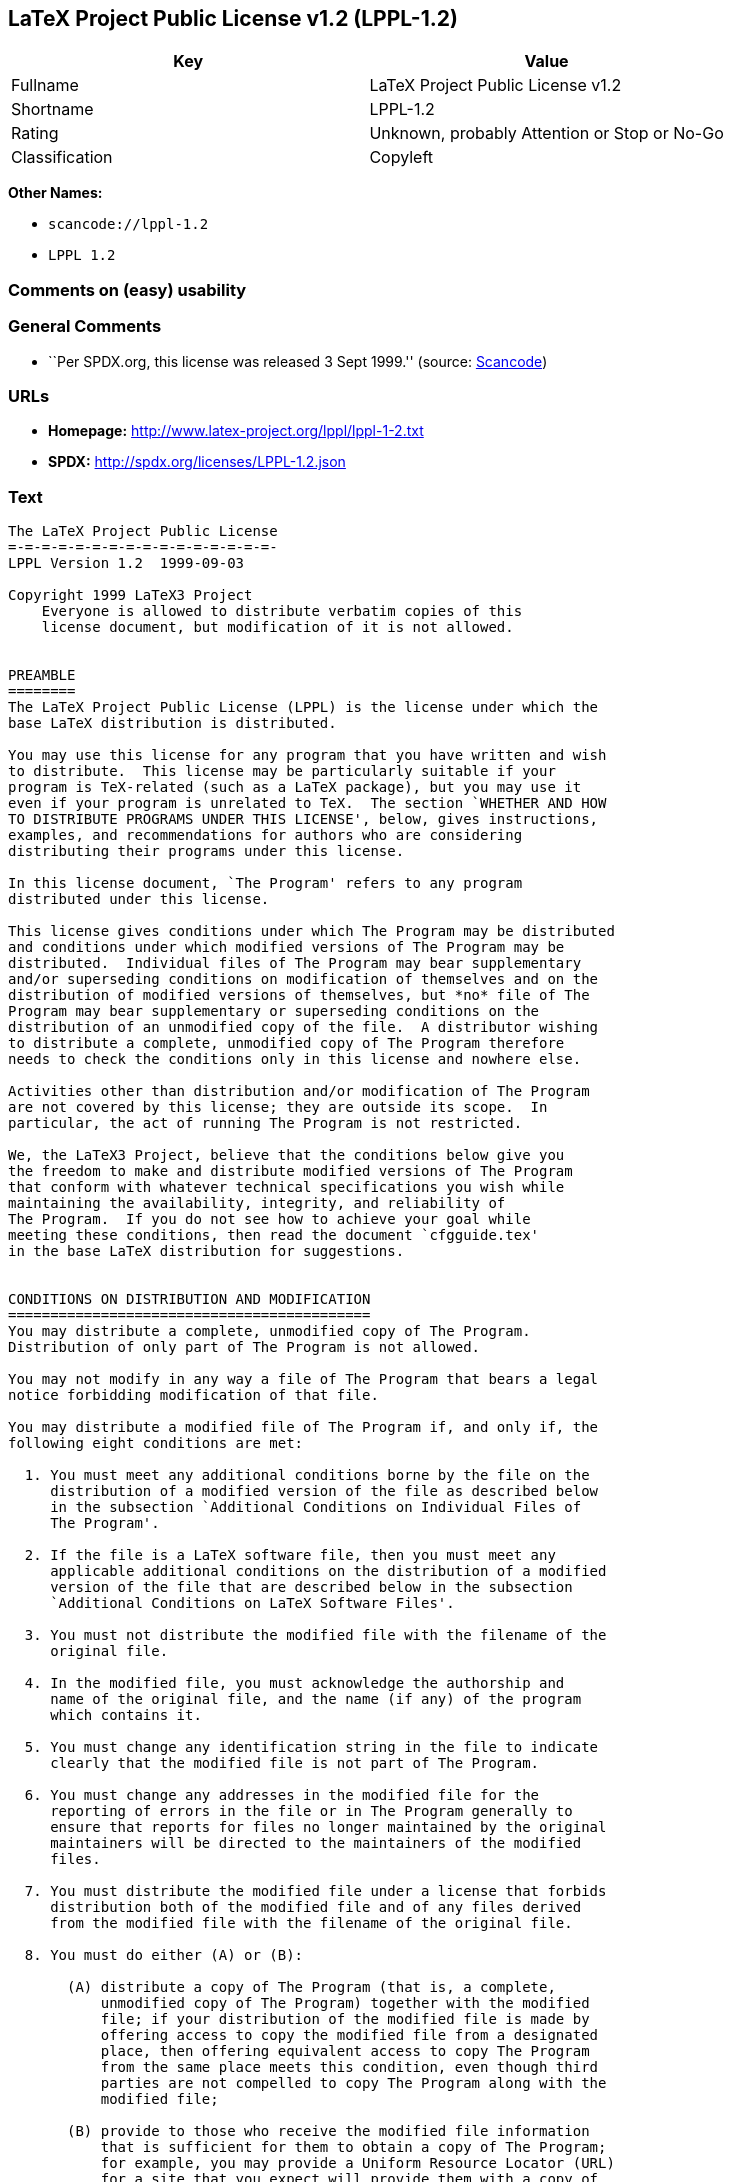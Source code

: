 == LaTeX Project Public License v1.2 (LPPL-1.2)

[cols=",",options="header",]
|===
|Key |Value
|Fullname |LaTeX Project Public License v1.2
|Shortname |LPPL-1.2
|Rating |Unknown, probably Attention or Stop or No-Go
|Classification |Copyleft
|===

*Other Names:*

* `+scancode://lppl-1.2+`
* `+LPPL 1.2+`

=== Comments on (easy) usability

=== General Comments

* ``Per SPDX.org, this license was released 3 Sept 1999.'' (source:
https://github.com/nexB/scancode-toolkit/blob/develop/src/licensedcode/data/licenses/lppl-1.2.yml[Scancode])

=== URLs

* *Homepage:* http://www.latex-project.org/lppl/lppl-1-2.txt
* *SPDX:* http://spdx.org/licenses/LPPL-1.2.json

=== Text

....
The LaTeX Project Public License
=-=-=-=-=-=-=-=-=-=-=-=-=-=-=-=-
LPPL Version 1.2  1999-09-03

Copyright 1999 LaTeX3 Project
    Everyone is allowed to distribute verbatim copies of this
    license document, but modification of it is not allowed.


PREAMBLE
========
The LaTeX Project Public License (LPPL) is the license under which the
base LaTeX distribution is distributed.

You may use this license for any program that you have written and wish
to distribute.  This license may be particularly suitable if your
program is TeX-related (such as a LaTeX package), but you may use it
even if your program is unrelated to TeX.  The section `WHETHER AND HOW
TO DISTRIBUTE PROGRAMS UNDER THIS LICENSE', below, gives instructions,
examples, and recommendations for authors who are considering
distributing their programs under this license.

In this license document, `The Program' refers to any program
distributed under this license.

This license gives conditions under which The Program may be distributed
and conditions under which modified versions of The Program may be
distributed.  Individual files of The Program may bear supplementary
and/or superseding conditions on modification of themselves and on the
distribution of modified versions of themselves, but *no* file of The
Program may bear supplementary or superseding conditions on the
distribution of an unmodified copy of the file.  A distributor wishing
to distribute a complete, unmodified copy of The Program therefore
needs to check the conditions only in this license and nowhere else.

Activities other than distribution and/or modification of The Program
are not covered by this license; they are outside its scope.  In
particular, the act of running The Program is not restricted.

We, the LaTeX3 Project, believe that the conditions below give you
the freedom to make and distribute modified versions of The Program
that conform with whatever technical specifications you wish while
maintaining the availability, integrity, and reliability of
The Program.  If you do not see how to achieve your goal while 
meeting these conditions, then read the document `cfgguide.tex'
in the base LaTeX distribution for suggestions.


CONDITIONS ON DISTRIBUTION AND MODIFICATION
===========================================
You may distribute a complete, unmodified copy of The Program.
Distribution of only part of The Program is not allowed.

You may not modify in any way a file of The Program that bears a legal
notice forbidding modification of that file.

You may distribute a modified file of The Program if, and only if, the
following eight conditions are met:

  1. You must meet any additional conditions borne by the file on the
     distribution of a modified version of the file as described below
     in the subsection `Additional Conditions on Individual Files of
     The Program'.
 
  2. If the file is a LaTeX software file, then you must meet any
     applicable additional conditions on the distribution of a modified
     version of the file that are described below in the subsection
     `Additional Conditions on LaTeX Software Files'.
 
  3. You must not distribute the modified file with the filename of the
     original file.
 
  4. In the modified file, you must acknowledge the authorship and
     name of the original file, and the name (if any) of the program
     which contains it.
 
  5. You must change any identification string in the file to indicate
     clearly that the modified file is not part of The Program.
 
  6. You must change any addresses in the modified file for the
     reporting of errors in the file or in The Program generally to
     ensure that reports for files no longer maintained by the original
     maintainers will be directed to the maintainers of the modified
     files.
 
  7. You must distribute the modified file under a license that forbids
     distribution both of the modified file and of any files derived
     from the modified file with the filename of the original file.
 
  8. You must do either (A) or (B):

       (A) distribute a copy of The Program (that is, a complete,
           unmodified copy of The Program) together with the modified
           file; if your distribution of the modified file is made by
           offering access to copy the modified file from a designated
           place, then offering equivalent access to copy The Program
           from the same place meets this condition, even though third
           parties are not compelled to copy The Program along with the
           modified file;

       (B) provide to those who receive the modified file information
           that is sufficient for them to obtain a copy of The Program;
           for example, you may provide a Uniform Resource Locator (URL)
           for a site that you expect will provide them with a copy of 
           The Program free of charge (either the version from which
           your modification is derived, or perhaps a later version).

Note that in the above, `distribution' of a file means making the
file available to others by any means.  This includes, for instance,
installing the file on any machine in such a way that the file is
accessible by users other than yourself.  `Modification' of a file
means any procedure that produces a derivative file under any
applicable law -- that is, a file containing the original file or
a significant portion of it, either verbatim or with modifications
and/or translated into another language.

Changing the name of a file (other than as necessitated by the file
conventions of the target file systems) is considered to be a
modification of the file.

The distribution conditions in this license do not have to be
applied to files that have been modified in accordance with the
above conditions.  Note, however, that Condition 7. does apply to
any such modified file.

The conditions above are not intended to prohibit, and hence do not
apply to, the updating, by any method, of a file so that it becomes
identical to the latest version of that file of The Program.

 
A Recommendation on Modification Without Distribution
-----------------------------------------------------
It is wise never to modify a file of The Program, even for your own
personal use, without also meeting the above eight conditions for
distributing the modified file.  While you might intend that such
modified files will never be distributed, often this will happen by
accident -- you may forget that you have modified the file; or it may
not occur to you when allowing others to access the modified file
that you are thus distributing it and violating the conditions of
this license.  It is usually in your best interest to keep your copy
of The Program identical with the public one.  Many programs provide
ways to control the behavior of that program without altering its
licensed files.


Additional Conditions on Individual Files of The Program
--------------------------------------------------------
An individual file of The Program may bear additional conditions that
supplement and/or supersede the conditions in this license if, and only
if, such additional conditions exclusively concern modification of the
file or distribution of a modified version of the file.  The conditions
on individual files of The Program therefore may differ only with
respect to the kind and extent of modification of those files that
is allowed, and with respect to the distribution of modified versions
of those files.


Additional Conditions on LaTeX Software Files
---------------------------------------------
If a file of The Program is intended to be used with LaTeX (that is,
if it is a LaTeX software file), then the following additional
conditions, which supplement and/or supersede the conditions
above, apply to the file according to its filename extension:

  - You may not modify any file with filename extension `.ins' since
    these are installation files containing the legal notices that are
    placed in the files they generate.
 
  - You may distribute modified versions of files with filename
    extension `.fd' (LaTeX font definition files) under the standard
    conditions of the LPPL as described above.  You may also distribute
    such modified LaTeX font definition files with their original names
    provided that:
    (1) the only changes to the original files either enable use of
        available fonts or prevent attempts to access unavailable fonts;
    (2) you also distribute the original, unmodified files (TeX input
        paths can be used to control which set of LaTeX font definition
        files is actually used by TeX).

  - You may distribute modified versions of files with filename
    extension `.cfg' (configuration files) with their original names.
    The Program may (and usually will) specify the range of commands
    that are allowed in a particular configuration file.
 
Because of portability and exchangeability issues in LaTeX software,
The LaTeX3 Project deprecates the distribution of modified versions of
components of LaTeX or of generally available contributed code for them,
but such distribution can meet the conditions of this license.


NO WARRANTY
===========
There is no warranty for The Program.  Except when otherwise stated in
writing, The Copyright Holder provides The Program `as is', without
warranty of any kind, either expressed or implied, including, but not
limited to, the implied warranties of merchantability and fitness for
a particular purpose.  The entire risk as to the quality and performance
of The Program is with you.  Should The Program prove defective, you
assume the cost of all necessary servicing, repair, or correction.

In no event unless agreed to in writing will The Copyright Holder, or
any author named in the files of The Program, or any other party who may
distribute and/or modify The Program as permitted above, be liable to
you for damages, including any general, special, incidental or
consequential damages arising out of any use of The Program or out of
inability to use The Program (including, but not limited to, loss of
data, data being rendered inaccurate, or losses sustained by anyone as
a result of any failure of The Program to operate with any other
programs), even if The Copyright Holder or said author or said other
party has been advised of the possibility of such damages.


WHETHER AND HOW TO DISTRIBUTE PROGRAMS UNDER THIS LICENSE
=========================================================
This section contains important instructions, examples, and
recommendations for authors who are considering distributing their
programs under this license.  These authors are addressed as `you' in
this section.


Choosing This License or Another License
----------------------------------------
If for any part of your program you want or need to use *distribution*
conditions that differ from those in this license, then do not refer to
this license anywhere in your program but instead distribute your
program under a different license.  You may use the text of this license
as a model for your own license, but your license should not refer to
the LPPL or otherwise give the impression that your program is
distributed under the LPPL.

The document `modguide.tex' in the base LaTeX distribution explains
the motivation behind the conditions of this license.  It explains,
for example, why distributing LaTeX under the GNU General Public
License (GPL) was considered inappropriate.  Even if your program is
unrelated to LaTeX, the discussion in `modguide.tex' may still be
relevant, and authors intending to distribute their programs under any
license are encouraged to read it.


How to Use This License
-----------------------
To use this license, place in each of the files of your program both
an explicit copyright notice including your name and the year and also
a statement that the distribution and/or modification of the file is
constrained by the conditions in this license.

Here is an example of such a notice and statement:

  %% pig.dtx
  %% Copyright 2001 M. Y. Name
  %
  % This program may be distributed and/or modified under the
  % conditions of the LaTeX Project Public License, either version 1.2
  % of this license or (at your option) any later version.
  % The latest version of this license is in
  %   http://www.latex-project.org/lppl.txt
  % and version 1.2 or later is part of all distributions of LaTeX 
  % version 1999/12/01 or later.
  %
  % This program consists of the files pig.dtx and pig.ins

Given such a notice and statement in a file, the conditions given in
this license document would apply, with `The Program' referring to the
two files `pig.dtx' and `pig.ins', and `The Copyright Holder' referring
to the person `M. Y. Name'.


Important Recommendations
-------------------------
Defining What Constitutes The Program

   The LPPL requires that distributions of The Program contain all the
   files of The Program.  It is therefore important that you provide a
   way for the licensee to determine which files constitute The Program.
   This could, for example, be achieved by explicitly listing all the
   files of The Program near the copyright notice of each file or by
   using a line like

    % This program consists of all files listed in manifest.txt.

   in that place.  In the absence of an unequivocal list it might be
   impossible for the licensee to determine what is considered by you
   to comprise The Program.

 Noting Exceptional Files
  
   If The Program contains any files bearing additional conditions on
   modification, or on distribution of modified versions, of those
   files (other than those listed in `Additional Conditions on LaTeX
   Software Files'), then it is recommended that The Program contain a
   prominent file that defines the exceptional conditions, and either
   lists the exceptional files or defines one or more categories of
   exceptional files.

   Files containing the text of a license (such as this file) are
   often examples of files bearing more restrictive conditions on
   modification.  LaTeX configuration files (with filename extension
   `.cfg') are examples of files bearing less restrictive conditions
   on the distribution of a modified version of the file.  The
   additional conditions on LaTeX software given above are examples 
   of declaring a category of files bearing exceptional additional
   conditions.
....

'''''

=== Raw Data

....
{
    "__impliedNames": [
        "LPPL-1.2",
        "LaTeX Project Public License v1.2",
        "scancode://lppl-1.2",
        "LPPL 1.2"
    ],
    "__impliedId": "LPPL-1.2",
    "__impliedComments": [
        [
            "Scancode",
            [
                "Per SPDX.org, this license was released 3 Sept 1999."
            ]
        ]
    ],
    "facts": {
        "SPDX": {
            "isSPDXLicenseDeprecated": false,
            "spdxFullName": "LaTeX Project Public License v1.2",
            "spdxDetailsURL": "http://spdx.org/licenses/LPPL-1.2.json",
            "_sourceURL": "https://spdx.org/licenses/LPPL-1.2.html",
            "spdxLicIsOSIApproved": false,
            "spdxSeeAlso": [
                "http://www.latex-project.org/lppl/lppl-1-2.txt"
            ],
            "_implications": {
                "__impliedNames": [
                    "LPPL-1.2",
                    "LaTeX Project Public License v1.2"
                ],
                "__impliedId": "LPPL-1.2",
                "__isOsiApproved": false,
                "__impliedURLs": [
                    [
                        "SPDX",
                        "http://spdx.org/licenses/LPPL-1.2.json"
                    ],
                    [
                        null,
                        "http://www.latex-project.org/lppl/lppl-1-2.txt"
                    ]
                ]
            },
            "spdxLicenseId": "LPPL-1.2"
        },
        "Scancode": {
            "otherUrls": null,
            "homepageUrl": "http://www.latex-project.org/lppl/lppl-1-2.txt",
            "shortName": "LPPL 1.2",
            "textUrls": null,
            "text": "The LaTeX Project Public License\n=-=-=-=-=-=-=-=-=-=-=-=-=-=-=-=-\nLPPL Version 1.2  1999-09-03\n\nCopyright 1999 LaTeX3 Project\n    Everyone is allowed to distribute verbatim copies of this\n    license document, but modification of it is not allowed.\n\n\nPREAMBLE\n========\nThe LaTeX Project Public License (LPPL) is the license under which the\nbase LaTeX distribution is distributed.\n\nYou may use this license for any program that you have written and wish\nto distribute.  This license may be particularly suitable if your\nprogram is TeX-related (such as a LaTeX package), but you may use it\neven if your program is unrelated to TeX.  The section `WHETHER AND HOW\nTO DISTRIBUTE PROGRAMS UNDER THIS LICENSE', below, gives instructions,\nexamples, and recommendations for authors who are considering\ndistributing their programs under this license.\n\nIn this license document, `The Program' refers to any program\ndistributed under this license.\n\nThis license gives conditions under which The Program may be distributed\nand conditions under which modified versions of The Program may be\ndistributed.  Individual files of The Program may bear supplementary\nand/or superseding conditions on modification of themselves and on the\ndistribution of modified versions of themselves, but *no* file of The\nProgram may bear supplementary or superseding conditions on the\ndistribution of an unmodified copy of the file.  A distributor wishing\nto distribute a complete, unmodified copy of The Program therefore\nneeds to check the conditions only in this license and nowhere else.\n\nActivities other than distribution and/or modification of The Program\nare not covered by this license; they are outside its scope.  In\nparticular, the act of running The Program is not restricted.\n\nWe, the LaTeX3 Project, believe that the conditions below give you\nthe freedom to make and distribute modified versions of The Program\nthat conform with whatever technical specifications you wish while\nmaintaining the availability, integrity, and reliability of\nThe Program.  If you do not see how to achieve your goal while \nmeeting these conditions, then read the document `cfgguide.tex'\nin the base LaTeX distribution for suggestions.\n\n\nCONDITIONS ON DISTRIBUTION AND MODIFICATION\n===========================================\nYou may distribute a complete, unmodified copy of The Program.\nDistribution of only part of The Program is not allowed.\n\nYou may not modify in any way a file of The Program that bears a legal\nnotice forbidding modification of that file.\n\nYou may distribute a modified file of The Program if, and only if, the\nfollowing eight conditions are met:\n\n  1. You must meet any additional conditions borne by the file on the\n     distribution of a modified version of the file as described below\n     in the subsection `Additional Conditions on Individual Files of\n     The Program'.\n \n  2. If the file is a LaTeX software file, then you must meet any\n     applicable additional conditions on the distribution of a modified\n     version of the file that are described below in the subsection\n     `Additional Conditions on LaTeX Software Files'.\n \n  3. You must not distribute the modified file with the filename of the\n     original file.\n \n  4. In the modified file, you must acknowledge the authorship and\n     name of the original file, and the name (if any) of the program\n     which contains it.\n \n  5. You must change any identification string in the file to indicate\n     clearly that the modified file is not part of The Program.\n \n  6. You must change any addresses in the modified file for the\n     reporting of errors in the file or in The Program generally to\n     ensure that reports for files no longer maintained by the original\n     maintainers will be directed to the maintainers of the modified\n     files.\n \n  7. You must distribute the modified file under a license that forbids\n     distribution both of the modified file and of any files derived\n     from the modified file with the filename of the original file.\n \n  8. You must do either (A) or (B):\n\n       (A) distribute a copy of The Program (that is, a complete,\n           unmodified copy of The Program) together with the modified\n           file; if your distribution of the modified file is made by\n           offering access to copy the modified file from a designated\n           place, then offering equivalent access to copy The Program\n           from the same place meets this condition, even though third\n           parties are not compelled to copy The Program along with the\n           modified file;\n\n       (B) provide to those who receive the modified file information\n           that is sufficient for them to obtain a copy of The Program;\n           for example, you may provide a Uniform Resource Locator (URL)\n           for a site that you expect will provide them with a copy of \n           The Program free of charge (either the version from which\n           your modification is derived, or perhaps a later version).\n\nNote that in the above, `distribution' of a file means making the\nfile available to others by any means.  This includes, for instance,\ninstalling the file on any machine in such a way that the file is\naccessible by users other than yourself.  `Modification' of a file\nmeans any procedure that produces a derivative file under any\napplicable law -- that is, a file containing the original file or\na significant portion of it, either verbatim or with modifications\nand/or translated into another language.\n\nChanging the name of a file (other than as necessitated by the file\nconventions of the target file systems) is considered to be a\nmodification of the file.\n\nThe distribution conditions in this license do not have to be\napplied to files that have been modified in accordance with the\nabove conditions.  Note, however, that Condition 7. does apply to\nany such modified file.\n\nThe conditions above are not intended to prohibit, and hence do not\napply to, the updating, by any method, of a file so that it becomes\nidentical to the latest version of that file of The Program.\n\n \nA Recommendation on Modification Without Distribution\n-----------------------------------------------------\nIt is wise never to modify a file of The Program, even for your own\npersonal use, without also meeting the above eight conditions for\ndistributing the modified file.  While you might intend that such\nmodified files will never be distributed, often this will happen by\naccident -- you may forget that you have modified the file; or it may\nnot occur to you when allowing others to access the modified file\nthat you are thus distributing it and violating the conditions of\nthis license.  It is usually in your best interest to keep your copy\nof The Program identical with the public one.  Many programs provide\nways to control the behavior of that program without altering its\nlicensed files.\n\n\nAdditional Conditions on Individual Files of The Program\n--------------------------------------------------------\nAn individual file of The Program may bear additional conditions that\nsupplement and/or supersede the conditions in this license if, and only\nif, such additional conditions exclusively concern modification of the\nfile or distribution of a modified version of the file.  The conditions\non individual files of The Program therefore may differ only with\nrespect to the kind and extent of modification of those files that\nis allowed, and with respect to the distribution of modified versions\nof those files.\n\n\nAdditional Conditions on LaTeX Software Files\n---------------------------------------------\nIf a file of The Program is intended to be used with LaTeX (that is,\nif it is a LaTeX software file), then the following additional\nconditions, which supplement and/or supersede the conditions\nabove, apply to the file according to its filename extension:\n\n  - You may not modify any file with filename extension `.ins' since\n    these are installation files containing the legal notices that are\n    placed in the files they generate.\n \n  - You may distribute modified versions of files with filename\n    extension `.fd' (LaTeX font definition files) under the standard\n    conditions of the LPPL as described above.  You may also distribute\n    such modified LaTeX font definition files with their original names\n    provided that:\n    (1) the only changes to the original files either enable use of\n        available fonts or prevent attempts to access unavailable fonts;\n    (2) you also distribute the original, unmodified files (TeX input\n        paths can be used to control which set of LaTeX font definition\n        files is actually used by TeX).\n\n  - You may distribute modified versions of files with filename\n    extension `.cfg' (configuration files) with their original names.\n    The Program may (and usually will) specify the range of commands\n    that are allowed in a particular configuration file.\n \nBecause of portability and exchangeability issues in LaTeX software,\nThe LaTeX3 Project deprecates the distribution of modified versions of\ncomponents of LaTeX or of generally available contributed code for them,\nbut such distribution can meet the conditions of this license.\n\n\nNO WARRANTY\n===========\nThere is no warranty for The Program.  Except when otherwise stated in\nwriting, The Copyright Holder provides The Program `as is', without\nwarranty of any kind, either expressed or implied, including, but not\nlimited to, the implied warranties of merchantability and fitness for\na particular purpose.  The entire risk as to the quality and performance\nof The Program is with you.  Should The Program prove defective, you\nassume the cost of all necessary servicing, repair, or correction.\n\nIn no event unless agreed to in writing will The Copyright Holder, or\nany author named in the files of The Program, or any other party who may\ndistribute and/or modify The Program as permitted above, be liable to\nyou for damages, including any general, special, incidental or\nconsequential damages arising out of any use of The Program or out of\ninability to use The Program (including, but not limited to, loss of\ndata, data being rendered inaccurate, or losses sustained by anyone as\na result of any failure of The Program to operate with any other\nprograms), even if The Copyright Holder or said author or said other\nparty has been advised of the possibility of such damages.\n\n\nWHETHER AND HOW TO DISTRIBUTE PROGRAMS UNDER THIS LICENSE\n=========================================================\nThis section contains important instructions, examples, and\nrecommendations for authors who are considering distributing their\nprograms under this license.  These authors are addressed as `you' in\nthis section.\n\n\nChoosing This License or Another License\n----------------------------------------\nIf for any part of your program you want or need to use *distribution*\nconditions that differ from those in this license, then do not refer to\nthis license anywhere in your program but instead distribute your\nprogram under a different license.  You may use the text of this license\nas a model for your own license, but your license should not refer to\nthe LPPL or otherwise give the impression that your program is\ndistributed under the LPPL.\n\nThe document `modguide.tex' in the base LaTeX distribution explains\nthe motivation behind the conditions of this license.  It explains,\nfor example, why distributing LaTeX under the GNU General Public\nLicense (GPL) was considered inappropriate.  Even if your program is\nunrelated to LaTeX, the discussion in `modguide.tex' may still be\nrelevant, and authors intending to distribute their programs under any\nlicense are encouraged to read it.\n\n\nHow to Use This License\n-----------------------\nTo use this license, place in each of the files of your program both\nan explicit copyright notice including your name and the year and also\na statement that the distribution and/or modification of the file is\nconstrained by the conditions in this license.\n\nHere is an example of such a notice and statement:\n\n  %% pig.dtx\n  %% Copyright 2001 M. Y. Name\n  %\n  % This program may be distributed and/or modified under the\n  % conditions of the LaTeX Project Public License, either version 1.2\n  % of this license or (at your option) any later version.\n  % The latest version of this license is in\n  %   http://www.latex-project.org/lppl.txt\n  % and version 1.2 or later is part of all distributions of LaTeX \n  % version 1999/12/01 or later.\n  %\n  % This program consists of the files pig.dtx and pig.ins\n\nGiven such a notice and statement in a file, the conditions given in\nthis license document would apply, with `The Program' referring to the\ntwo files `pig.dtx' and `pig.ins', and `The Copyright Holder' referring\nto the person `M. Y. Name'.\n\n\nImportant Recommendations\n-------------------------\nDefining What Constitutes The Program\n\n   The LPPL requires that distributions of The Program contain all the\n   files of The Program.  It is therefore important that you provide a\n   way for the licensee to determine which files constitute The Program.\n   This could, for example, be achieved by explicitly listing all the\n   files of The Program near the copyright notice of each file or by\n   using a line like\n\n    % This program consists of all files listed in manifest.txt.\n\n   in that place.  In the absence of an unequivocal list it might be\n   impossible for the licensee to determine what is considered by you\n   to comprise The Program.\n\n Noting Exceptional Files\n  \n   If The Program contains any files bearing additional conditions on\n   modification, or on distribution of modified versions, of those\n   files (other than those listed in `Additional Conditions on LaTeX\n   Software Files'), then it is recommended that The Program contain a\n   prominent file that defines the exceptional conditions, and either\n   lists the exceptional files or defines one or more categories of\n   exceptional files.\n\n   Files containing the text of a license (such as this file) are\n   often examples of files bearing more restrictive conditions on\n   modification.  LaTeX configuration files (with filename extension\n   `.cfg') are examples of files bearing less restrictive conditions\n   on the distribution of a modified version of the file.  The\n   additional conditions on LaTeX software given above are examples \n   of declaring a category of files bearing exceptional additional\n   conditions.",
            "category": "Copyleft",
            "osiUrl": null,
            "owner": "LaTeX",
            "_sourceURL": "https://github.com/nexB/scancode-toolkit/blob/develop/src/licensedcode/data/licenses/lppl-1.2.yml",
            "key": "lppl-1.2",
            "name": "LaTeX Project Public License v1.2",
            "spdxId": "LPPL-1.2",
            "notes": "Per SPDX.org, this license was released 3 Sept 1999.",
            "_implications": {
                "__impliedNames": [
                    "scancode://lppl-1.2",
                    "LPPL 1.2",
                    "LPPL-1.2"
                ],
                "__impliedId": "LPPL-1.2",
                "__impliedComments": [
                    [
                        "Scancode",
                        [
                            "Per SPDX.org, this license was released 3 Sept 1999."
                        ]
                    ]
                ],
                "__impliedCopyleft": [
                    [
                        "Scancode",
                        "Copyleft"
                    ]
                ],
                "__calculatedCopyleft": "Copyleft",
                "__impliedText": "The LaTeX Project Public License\n=-=-=-=-=-=-=-=-=-=-=-=-=-=-=-=-\nLPPL Version 1.2  1999-09-03\n\nCopyright 1999 LaTeX3 Project\n    Everyone is allowed to distribute verbatim copies of this\n    license document, but modification of it is not allowed.\n\n\nPREAMBLE\n========\nThe LaTeX Project Public License (LPPL) is the license under which the\nbase LaTeX distribution is distributed.\n\nYou may use this license for any program that you have written and wish\nto distribute.  This license may be particularly suitable if your\nprogram is TeX-related (such as a LaTeX package), but you may use it\neven if your program is unrelated to TeX.  The section `WHETHER AND HOW\nTO DISTRIBUTE PROGRAMS UNDER THIS LICENSE', below, gives instructions,\nexamples, and recommendations for authors who are considering\ndistributing their programs under this license.\n\nIn this license document, `The Program' refers to any program\ndistributed under this license.\n\nThis license gives conditions under which The Program may be distributed\nand conditions under which modified versions of The Program may be\ndistributed.  Individual files of The Program may bear supplementary\nand/or superseding conditions on modification of themselves and on the\ndistribution of modified versions of themselves, but *no* file of The\nProgram may bear supplementary or superseding conditions on the\ndistribution of an unmodified copy of the file.  A distributor wishing\nto distribute a complete, unmodified copy of The Program therefore\nneeds to check the conditions only in this license and nowhere else.\n\nActivities other than distribution and/or modification of The Program\nare not covered by this license; they are outside its scope.  In\nparticular, the act of running The Program is not restricted.\n\nWe, the LaTeX3 Project, believe that the conditions below give you\nthe freedom to make and distribute modified versions of The Program\nthat conform with whatever technical specifications you wish while\nmaintaining the availability, integrity, and reliability of\nThe Program.  If you do not see how to achieve your goal while \nmeeting these conditions, then read the document `cfgguide.tex'\nin the base LaTeX distribution for suggestions.\n\n\nCONDITIONS ON DISTRIBUTION AND MODIFICATION\n===========================================\nYou may distribute a complete, unmodified copy of The Program.\nDistribution of only part of The Program is not allowed.\n\nYou may not modify in any way a file of The Program that bears a legal\nnotice forbidding modification of that file.\n\nYou may distribute a modified file of The Program if, and only if, the\nfollowing eight conditions are met:\n\n  1. You must meet any additional conditions borne by the file on the\n     distribution of a modified version of the file as described below\n     in the subsection `Additional Conditions on Individual Files of\n     The Program'.\n \n  2. If the file is a LaTeX software file, then you must meet any\n     applicable additional conditions on the distribution of a modified\n     version of the file that are described below in the subsection\n     `Additional Conditions on LaTeX Software Files'.\n \n  3. You must not distribute the modified file with the filename of the\n     original file.\n \n  4. In the modified file, you must acknowledge the authorship and\n     name of the original file, and the name (if any) of the program\n     which contains it.\n \n  5. You must change any identification string in the file to indicate\n     clearly that the modified file is not part of The Program.\n \n  6. You must change any addresses in the modified file for the\n     reporting of errors in the file or in The Program generally to\n     ensure that reports for files no longer maintained by the original\n     maintainers will be directed to the maintainers of the modified\n     files.\n \n  7. You must distribute the modified file under a license that forbids\n     distribution both of the modified file and of any files derived\n     from the modified file with the filename of the original file.\n \n  8. You must do either (A) or (B):\n\n       (A) distribute a copy of The Program (that is, a complete,\n           unmodified copy of The Program) together with the modified\n           file; if your distribution of the modified file is made by\n           offering access to copy the modified file from a designated\n           place, then offering equivalent access to copy The Program\n           from the same place meets this condition, even though third\n           parties are not compelled to copy The Program along with the\n           modified file;\n\n       (B) provide to those who receive the modified file information\n           that is sufficient for them to obtain a copy of The Program;\n           for example, you may provide a Uniform Resource Locator (URL)\n           for a site that you expect will provide them with a copy of \n           The Program free of charge (either the version from which\n           your modification is derived, or perhaps a later version).\n\nNote that in the above, `distribution' of a file means making the\nfile available to others by any means.  This includes, for instance,\ninstalling the file on any machine in such a way that the file is\naccessible by users other than yourself.  `Modification' of a file\nmeans any procedure that produces a derivative file under any\napplicable law -- that is, a file containing the original file or\na significant portion of it, either verbatim or with modifications\nand/or translated into another language.\n\nChanging the name of a file (other than as necessitated by the file\nconventions of the target file systems) is considered to be a\nmodification of the file.\n\nThe distribution conditions in this license do not have to be\napplied to files that have been modified in accordance with the\nabove conditions.  Note, however, that Condition 7. does apply to\nany such modified file.\n\nThe conditions above are not intended to prohibit, and hence do not\napply to, the updating, by any method, of a file so that it becomes\nidentical to the latest version of that file of The Program.\n\n \nA Recommendation on Modification Without Distribution\n-----------------------------------------------------\nIt is wise never to modify a file of The Program, even for your own\npersonal use, without also meeting the above eight conditions for\ndistributing the modified file.  While you might intend that such\nmodified files will never be distributed, often this will happen by\naccident -- you may forget that you have modified the file; or it may\nnot occur to you when allowing others to access the modified file\nthat you are thus distributing it and violating the conditions of\nthis license.  It is usually in your best interest to keep your copy\nof The Program identical with the public one.  Many programs provide\nways to control the behavior of that program without altering its\nlicensed files.\n\n\nAdditional Conditions on Individual Files of The Program\n--------------------------------------------------------\nAn individual file of The Program may bear additional conditions that\nsupplement and/or supersede the conditions in this license if, and only\nif, such additional conditions exclusively concern modification of the\nfile or distribution of a modified version of the file.  The conditions\non individual files of The Program therefore may differ only with\nrespect to the kind and extent of modification of those files that\nis allowed, and with respect to the distribution of modified versions\nof those files.\n\n\nAdditional Conditions on LaTeX Software Files\n---------------------------------------------\nIf a file of The Program is intended to be used with LaTeX (that is,\nif it is a LaTeX software file), then the following additional\nconditions, which supplement and/or supersede the conditions\nabove, apply to the file according to its filename extension:\n\n  - You may not modify any file with filename extension `.ins' since\n    these are installation files containing the legal notices that are\n    placed in the files they generate.\n \n  - You may distribute modified versions of files with filename\n    extension `.fd' (LaTeX font definition files) under the standard\n    conditions of the LPPL as described above.  You may also distribute\n    such modified LaTeX font definition files with their original names\n    provided that:\n    (1) the only changes to the original files either enable use of\n        available fonts or prevent attempts to access unavailable fonts;\n    (2) you also distribute the original, unmodified files (TeX input\n        paths can be used to control which set of LaTeX font definition\n        files is actually used by TeX).\n\n  - You may distribute modified versions of files with filename\n    extension `.cfg' (configuration files) with their original names.\n    The Program may (and usually will) specify the range of commands\n    that are allowed in a particular configuration file.\n \nBecause of portability and exchangeability issues in LaTeX software,\nThe LaTeX3 Project deprecates the distribution of modified versions of\ncomponents of LaTeX or of generally available contributed code for them,\nbut such distribution can meet the conditions of this license.\n\n\nNO WARRANTY\n===========\nThere is no warranty for The Program.  Except when otherwise stated in\nwriting, The Copyright Holder provides The Program `as is', without\nwarranty of any kind, either expressed or implied, including, but not\nlimited to, the implied warranties of merchantability and fitness for\na particular purpose.  The entire risk as to the quality and performance\nof The Program is with you.  Should The Program prove defective, you\nassume the cost of all necessary servicing, repair, or correction.\n\nIn no event unless agreed to in writing will The Copyright Holder, or\nany author named in the files of The Program, or any other party who may\ndistribute and/or modify The Program as permitted above, be liable to\nyou for damages, including any general, special, incidental or\nconsequential damages arising out of any use of The Program or out of\ninability to use The Program (including, but not limited to, loss of\ndata, data being rendered inaccurate, or losses sustained by anyone as\na result of any failure of The Program to operate with any other\nprograms), even if The Copyright Holder or said author or said other\nparty has been advised of the possibility of such damages.\n\n\nWHETHER AND HOW TO DISTRIBUTE PROGRAMS UNDER THIS LICENSE\n=========================================================\nThis section contains important instructions, examples, and\nrecommendations for authors who are considering distributing their\nprograms under this license.  These authors are addressed as `you' in\nthis section.\n\n\nChoosing This License or Another License\n----------------------------------------\nIf for any part of your program you want or need to use *distribution*\nconditions that differ from those in this license, then do not refer to\nthis license anywhere in your program but instead distribute your\nprogram under a different license.  You may use the text of this license\nas a model for your own license, but your license should not refer to\nthe LPPL or otherwise give the impression that your program is\ndistributed under the LPPL.\n\nThe document `modguide.tex' in the base LaTeX distribution explains\nthe motivation behind the conditions of this license.  It explains,\nfor example, why distributing LaTeX under the GNU General Public\nLicense (GPL) was considered inappropriate.  Even if your program is\nunrelated to LaTeX, the discussion in `modguide.tex' may still be\nrelevant, and authors intending to distribute their programs under any\nlicense are encouraged to read it.\n\n\nHow to Use This License\n-----------------------\nTo use this license, place in each of the files of your program both\nan explicit copyright notice including your name and the year and also\na statement that the distribution and/or modification of the file is\nconstrained by the conditions in this license.\n\nHere is an example of such a notice and statement:\n\n  %% pig.dtx\n  %% Copyright 2001 M. Y. Name\n  %\n  % This program may be distributed and/or modified under the\n  % conditions of the LaTeX Project Public License, either version 1.2\n  % of this license or (at your option) any later version.\n  % The latest version of this license is in\n  %   http://www.latex-project.org/lppl.txt\n  % and version 1.2 or later is part of all distributions of LaTeX \n  % version 1999/12/01 or later.\n  %\n  % This program consists of the files pig.dtx and pig.ins\n\nGiven such a notice and statement in a file, the conditions given in\nthis license document would apply, with `The Program' referring to the\ntwo files `pig.dtx' and `pig.ins', and `The Copyright Holder' referring\nto the person `M. Y. Name'.\n\n\nImportant Recommendations\n-------------------------\nDefining What Constitutes The Program\n\n   The LPPL requires that distributions of The Program contain all the\n   files of The Program.  It is therefore important that you provide a\n   way for the licensee to determine which files constitute The Program.\n   This could, for example, be achieved by explicitly listing all the\n   files of The Program near the copyright notice of each file or by\n   using a line like\n\n    % This program consists of all files listed in manifest.txt.\n\n   in that place.  In the absence of an unequivocal list it might be\n   impossible for the licensee to determine what is considered by you\n   to comprise The Program.\n\n Noting Exceptional Files\n  \n   If The Program contains any files bearing additional conditions on\n   modification, or on distribution of modified versions, of those\n   files (other than those listed in `Additional Conditions on LaTeX\n   Software Files'), then it is recommended that The Program contain a\n   prominent file that defines the exceptional conditions, and either\n   lists the exceptional files or defines one or more categories of\n   exceptional files.\n\n   Files containing the text of a license (such as this file) are\n   often examples of files bearing more restrictive conditions on\n   modification.  LaTeX configuration files (with filename extension\n   `.cfg') are examples of files bearing less restrictive conditions\n   on the distribution of a modified version of the file.  The\n   additional conditions on LaTeX software given above are examples \n   of declaring a category of files bearing exceptional additional\n   conditions.",
                "__impliedURLs": [
                    [
                        "Homepage",
                        "http://www.latex-project.org/lppl/lppl-1-2.txt"
                    ]
                ]
            }
        },
        "Cavil": {
            "implications": {
                "__impliedNames": [
                    "LPPL-1.2",
                    "LPPL-1.2"
                ],
                "__impliedId": "LPPL-1.2"
            },
            "shortname": "LPPL-1.2",
            "riskInt": 4,
            "trademarkInt": 0,
            "opinionInt": 0,
            "otherNames": [
                "LPPL-1.2"
            ],
            "patentInt": 0
        }
    },
    "__impliedCopyleft": [
        [
            "Scancode",
            "Copyleft"
        ]
    ],
    "__calculatedCopyleft": "Copyleft",
    "__isOsiApproved": false,
    "__impliedText": "The LaTeX Project Public License\n=-=-=-=-=-=-=-=-=-=-=-=-=-=-=-=-\nLPPL Version 1.2  1999-09-03\n\nCopyright 1999 LaTeX3 Project\n    Everyone is allowed to distribute verbatim copies of this\n    license document, but modification of it is not allowed.\n\n\nPREAMBLE\n========\nThe LaTeX Project Public License (LPPL) is the license under which the\nbase LaTeX distribution is distributed.\n\nYou may use this license for any program that you have written and wish\nto distribute.  This license may be particularly suitable if your\nprogram is TeX-related (such as a LaTeX package), but you may use it\neven if your program is unrelated to TeX.  The section `WHETHER AND HOW\nTO DISTRIBUTE PROGRAMS UNDER THIS LICENSE', below, gives instructions,\nexamples, and recommendations for authors who are considering\ndistributing their programs under this license.\n\nIn this license document, `The Program' refers to any program\ndistributed under this license.\n\nThis license gives conditions under which The Program may be distributed\nand conditions under which modified versions of The Program may be\ndistributed.  Individual files of The Program may bear supplementary\nand/or superseding conditions on modification of themselves and on the\ndistribution of modified versions of themselves, but *no* file of The\nProgram may bear supplementary or superseding conditions on the\ndistribution of an unmodified copy of the file.  A distributor wishing\nto distribute a complete, unmodified copy of The Program therefore\nneeds to check the conditions only in this license and nowhere else.\n\nActivities other than distribution and/or modification of The Program\nare not covered by this license; they are outside its scope.  In\nparticular, the act of running The Program is not restricted.\n\nWe, the LaTeX3 Project, believe that the conditions below give you\nthe freedom to make and distribute modified versions of The Program\nthat conform with whatever technical specifications you wish while\nmaintaining the availability, integrity, and reliability of\nThe Program.  If you do not see how to achieve your goal while \nmeeting these conditions, then read the document `cfgguide.tex'\nin the base LaTeX distribution for suggestions.\n\n\nCONDITIONS ON DISTRIBUTION AND MODIFICATION\n===========================================\nYou may distribute a complete, unmodified copy of The Program.\nDistribution of only part of The Program is not allowed.\n\nYou may not modify in any way a file of The Program that bears a legal\nnotice forbidding modification of that file.\n\nYou may distribute a modified file of The Program if, and only if, the\nfollowing eight conditions are met:\n\n  1. You must meet any additional conditions borne by the file on the\n     distribution of a modified version of the file as described below\n     in the subsection `Additional Conditions on Individual Files of\n     The Program'.\n \n  2. If the file is a LaTeX software file, then you must meet any\n     applicable additional conditions on the distribution of a modified\n     version of the file that are described below in the subsection\n     `Additional Conditions on LaTeX Software Files'.\n \n  3. You must not distribute the modified file with the filename of the\n     original file.\n \n  4. In the modified file, you must acknowledge the authorship and\n     name of the original file, and the name (if any) of the program\n     which contains it.\n \n  5. You must change any identification string in the file to indicate\n     clearly that the modified file is not part of The Program.\n \n  6. You must change any addresses in the modified file for the\n     reporting of errors in the file or in The Program generally to\n     ensure that reports for files no longer maintained by the original\n     maintainers will be directed to the maintainers of the modified\n     files.\n \n  7. You must distribute the modified file under a license that forbids\n     distribution both of the modified file and of any files derived\n     from the modified file with the filename of the original file.\n \n  8. You must do either (A) or (B):\n\n       (A) distribute a copy of The Program (that is, a complete,\n           unmodified copy of The Program) together with the modified\n           file; if your distribution of the modified file is made by\n           offering access to copy the modified file from a designated\n           place, then offering equivalent access to copy The Program\n           from the same place meets this condition, even though third\n           parties are not compelled to copy The Program along with the\n           modified file;\n\n       (B) provide to those who receive the modified file information\n           that is sufficient for them to obtain a copy of The Program;\n           for example, you may provide a Uniform Resource Locator (URL)\n           for a site that you expect will provide them with a copy of \n           The Program free of charge (either the version from which\n           your modification is derived, or perhaps a later version).\n\nNote that in the above, `distribution' of a file means making the\nfile available to others by any means.  This includes, for instance,\ninstalling the file on any machine in such a way that the file is\naccessible by users other than yourself.  `Modification' of a file\nmeans any procedure that produces a derivative file under any\napplicable law -- that is, a file containing the original file or\na significant portion of it, either verbatim or with modifications\nand/or translated into another language.\n\nChanging the name of a file (other than as necessitated by the file\nconventions of the target file systems) is considered to be a\nmodification of the file.\n\nThe distribution conditions in this license do not have to be\napplied to files that have been modified in accordance with the\nabove conditions.  Note, however, that Condition 7. does apply to\nany such modified file.\n\nThe conditions above are not intended to prohibit, and hence do not\napply to, the updating, by any method, of a file so that it becomes\nidentical to the latest version of that file of The Program.\n\n \nA Recommendation on Modification Without Distribution\n-----------------------------------------------------\nIt is wise never to modify a file of The Program, even for your own\npersonal use, without also meeting the above eight conditions for\ndistributing the modified file.  While you might intend that such\nmodified files will never be distributed, often this will happen by\naccident -- you may forget that you have modified the file; or it may\nnot occur to you when allowing others to access the modified file\nthat you are thus distributing it and violating the conditions of\nthis license.  It is usually in your best interest to keep your copy\nof The Program identical with the public one.  Many programs provide\nways to control the behavior of that program without altering its\nlicensed files.\n\n\nAdditional Conditions on Individual Files of The Program\n--------------------------------------------------------\nAn individual file of The Program may bear additional conditions that\nsupplement and/or supersede the conditions in this license if, and only\nif, such additional conditions exclusively concern modification of the\nfile or distribution of a modified version of the file.  The conditions\non individual files of The Program therefore may differ only with\nrespect to the kind and extent of modification of those files that\nis allowed, and with respect to the distribution of modified versions\nof those files.\n\n\nAdditional Conditions on LaTeX Software Files\n---------------------------------------------\nIf a file of The Program is intended to be used with LaTeX (that is,\nif it is a LaTeX software file), then the following additional\nconditions, which supplement and/or supersede the conditions\nabove, apply to the file according to its filename extension:\n\n  - You may not modify any file with filename extension `.ins' since\n    these are installation files containing the legal notices that are\n    placed in the files they generate.\n \n  - You may distribute modified versions of files with filename\n    extension `.fd' (LaTeX font definition files) under the standard\n    conditions of the LPPL as described above.  You may also distribute\n    such modified LaTeX font definition files with their original names\n    provided that:\n    (1) the only changes to the original files either enable use of\n        available fonts or prevent attempts to access unavailable fonts;\n    (2) you also distribute the original, unmodified files (TeX input\n        paths can be used to control which set of LaTeX font definition\n        files is actually used by TeX).\n\n  - You may distribute modified versions of files with filename\n    extension `.cfg' (configuration files) with their original names.\n    The Program may (and usually will) specify the range of commands\n    that are allowed in a particular configuration file.\n \nBecause of portability and exchangeability issues in LaTeX software,\nThe LaTeX3 Project deprecates the distribution of modified versions of\ncomponents of LaTeX or of generally available contributed code for them,\nbut such distribution can meet the conditions of this license.\n\n\nNO WARRANTY\n===========\nThere is no warranty for The Program.  Except when otherwise stated in\nwriting, The Copyright Holder provides The Program `as is', without\nwarranty of any kind, either expressed or implied, including, but not\nlimited to, the implied warranties of merchantability and fitness for\na particular purpose.  The entire risk as to the quality and performance\nof The Program is with you.  Should The Program prove defective, you\nassume the cost of all necessary servicing, repair, or correction.\n\nIn no event unless agreed to in writing will The Copyright Holder, or\nany author named in the files of The Program, or any other party who may\ndistribute and/or modify The Program as permitted above, be liable to\nyou for damages, including any general, special, incidental or\nconsequential damages arising out of any use of The Program or out of\ninability to use The Program (including, but not limited to, loss of\ndata, data being rendered inaccurate, or losses sustained by anyone as\na result of any failure of The Program to operate with any other\nprograms), even if The Copyright Holder or said author or said other\nparty has been advised of the possibility of such damages.\n\n\nWHETHER AND HOW TO DISTRIBUTE PROGRAMS UNDER THIS LICENSE\n=========================================================\nThis section contains important instructions, examples, and\nrecommendations for authors who are considering distributing their\nprograms under this license.  These authors are addressed as `you' in\nthis section.\n\n\nChoosing This License or Another License\n----------------------------------------\nIf for any part of your program you want or need to use *distribution*\nconditions that differ from those in this license, then do not refer to\nthis license anywhere in your program but instead distribute your\nprogram under a different license.  You may use the text of this license\nas a model for your own license, but your license should not refer to\nthe LPPL or otherwise give the impression that your program is\ndistributed under the LPPL.\n\nThe document `modguide.tex' in the base LaTeX distribution explains\nthe motivation behind the conditions of this license.  It explains,\nfor example, why distributing LaTeX under the GNU General Public\nLicense (GPL) was considered inappropriate.  Even if your program is\nunrelated to LaTeX, the discussion in `modguide.tex' may still be\nrelevant, and authors intending to distribute their programs under any\nlicense are encouraged to read it.\n\n\nHow to Use This License\n-----------------------\nTo use this license, place in each of the files of your program both\nan explicit copyright notice including your name and the year and also\na statement that the distribution and/or modification of the file is\nconstrained by the conditions in this license.\n\nHere is an example of such a notice and statement:\n\n  %% pig.dtx\n  %% Copyright 2001 M. Y. Name\n  %\n  % This program may be distributed and/or modified under the\n  % conditions of the LaTeX Project Public License, either version 1.2\n  % of this license or (at your option) any later version.\n  % The latest version of this license is in\n  %   http://www.latex-project.org/lppl.txt\n  % and version 1.2 or later is part of all distributions of LaTeX \n  % version 1999/12/01 or later.\n  %\n  % This program consists of the files pig.dtx and pig.ins\n\nGiven such a notice and statement in a file, the conditions given in\nthis license document would apply, with `The Program' referring to the\ntwo files `pig.dtx' and `pig.ins', and `The Copyright Holder' referring\nto the person `M. Y. Name'.\n\n\nImportant Recommendations\n-------------------------\nDefining What Constitutes The Program\n\n   The LPPL requires that distributions of The Program contain all the\n   files of The Program.  It is therefore important that you provide a\n   way for the licensee to determine which files constitute The Program.\n   This could, for example, be achieved by explicitly listing all the\n   files of The Program near the copyright notice of each file or by\n   using a line like\n\n    % This program consists of all files listed in manifest.txt.\n\n   in that place.  In the absence of an unequivocal list it might be\n   impossible for the licensee to determine what is considered by you\n   to comprise The Program.\n\n Noting Exceptional Files\n  \n   If The Program contains any files bearing additional conditions on\n   modification, or on distribution of modified versions, of those\n   files (other than those listed in `Additional Conditions on LaTeX\n   Software Files'), then it is recommended that The Program contain a\n   prominent file that defines the exceptional conditions, and either\n   lists the exceptional files or defines one or more categories of\n   exceptional files.\n\n   Files containing the text of a license (such as this file) are\n   often examples of files bearing more restrictive conditions on\n   modification.  LaTeX configuration files (with filename extension\n   `.cfg') are examples of files bearing less restrictive conditions\n   on the distribution of a modified version of the file.  The\n   additional conditions on LaTeX software given above are examples \n   of declaring a category of files bearing exceptional additional\n   conditions.",
    "__impliedURLs": [
        [
            "SPDX",
            "http://spdx.org/licenses/LPPL-1.2.json"
        ],
        [
            null,
            "http://www.latex-project.org/lppl/lppl-1-2.txt"
        ],
        [
            "Homepage",
            "http://www.latex-project.org/lppl/lppl-1-2.txt"
        ]
    ]
}
....

'''''

=== Dot Cluster Graph

image:../dot/LPPL-1.2.svg[image,title="dot"]